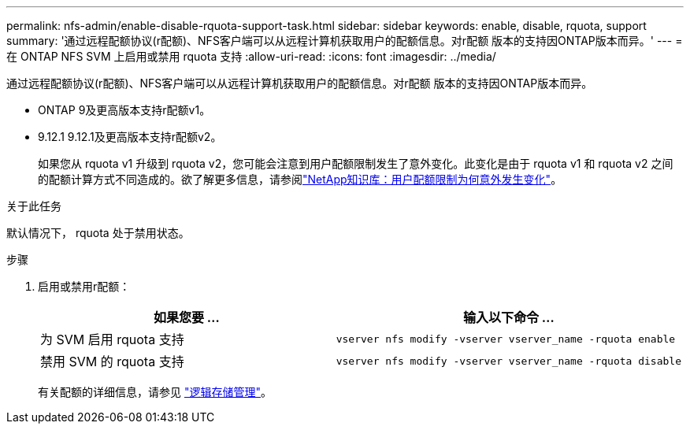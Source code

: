 ---
permalink: nfs-admin/enable-disable-rquota-support-task.html 
sidebar: sidebar 
keywords: enable, disable, rquota, support 
summary: '通过远程配额协议(r配额)、NFS客户端可以从远程计算机获取用户的配额信息。对r配额 版本的支持因ONTAP版本而异。' 
---
= 在 ONTAP NFS SVM 上启用或禁用 rquota 支持
:allow-uri-read: 
:icons: font
:imagesdir: ../media/


[role="lead"]
通过远程配额协议(r配额)、NFS客户端可以从远程计算机获取用户的配额信息。对r配额 版本的支持因ONTAP版本而异。

* ONTAP 9及更高版本支持r配额v1。
* 9.12.1 9.12.1及更高版本支持r配额v2。
+
如果您从 rquota v1 升级到 rquota v2，您可能会注意到用户配额限制发生了意外变化。此变化是由于 rquota v1 和 rquota v2 之间的配额计算方式不同造成的。欲了解更多信息，请参阅link:https://kb.netapp.com/on-prem/ontap/Ontap_OS/OS-KBs/Why_did_the_user_quota_limit_changed_unexpectedly["NetApp知识库：用户配额限制为何意外发生变化"^]。



.关于此任务
默认情况下， rquota 处于禁用状态。

.步骤
. 启用或禁用r配额：
+
[cols="2*"]
|===
| 如果您要 ... | 输入以下命令 ... 


 a| 
为 SVM 启用 rquota 支持
 a| 
[source, cli]
----
vserver nfs modify -vserver vserver_name -rquota enable
----


 a| 
禁用 SVM 的 rquota 支持
 a| 
[source, cli]
----
vserver nfs modify -vserver vserver_name -rquota disable
----
|===
+
有关配额的详细信息，请参见 link:../volumes/index.html["逻辑存储管理"]。



